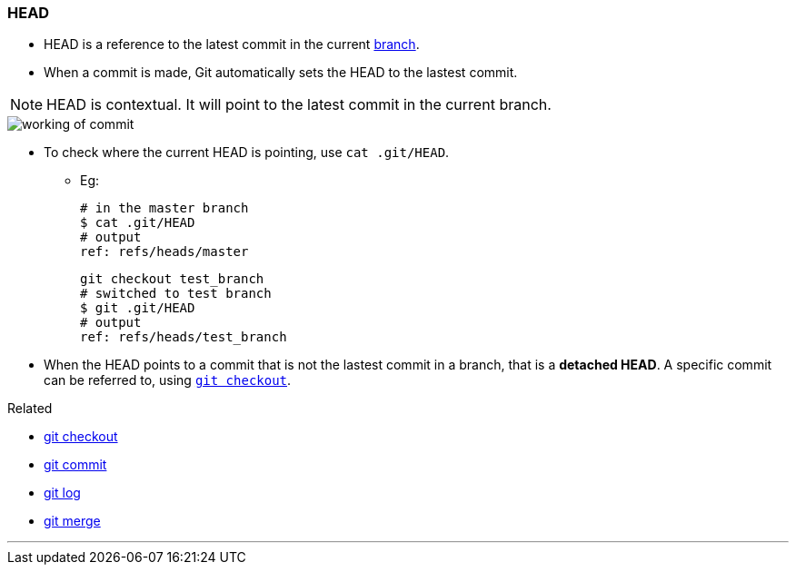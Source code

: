 
=== HEAD

* HEAD is a reference to the latest commit in the current link:index.html#_branches[branch].
* When a commit is made, Git automatically sets the HEAD to the lastest commit.

NOTE: HEAD is contextual. It will point to the latest commit in the current branch.

image::working-of-commit.jpeg[]

* To check where the current HEAD is pointing, use `cat .git/HEAD`.

** Eg:

 # in the master branch
 $ cat .git/HEAD
 # output
 ref: refs/heads/master

 git checkout test_branch
 # switched to test branch
 $ git .git/HEAD
 # output
 ref: refs/heads/test_branch

* When the HEAD points to a commit that is not the lastest commit in a branch, that is a *detached HEAD*. A specific commit can be referred to, using link:index.html#_git_checkout[`git checkout`].

.Related
****
* link:index.html#_git_checkout[git checkout]
* link:index.html#_git_commit[git commit]
* link:index.html#_git_log[git log]
* link:index.html#_git_merge[git merge]
****

'''